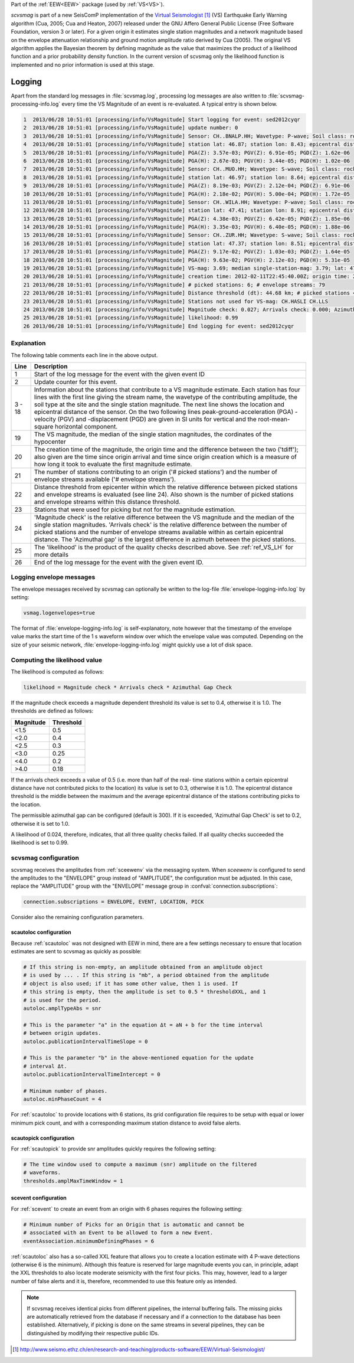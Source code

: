 Part of the :ref:`EEW<EEW>` package (used by :ref:`VS<VS>`).

*scvsmag* is part of a new SeisComP implementation of the
`Virtual Seismologist`_ (VS) Earthquake Early Warning algorithm (Cua, 2005; Cua
and Heaton, 2007) released under the GNU Affero General Public License (Free
Software Foundation, version 3 or later). For a given origin it estimates single
station magnitudes and a network magnitude based on  the envelope attenuation
relationship and ground motion amplitude ratio derived  by Cua (2005). The
original VS algorithm applies the Bayesian theorem by defining magnitude as the
value that maximizes the product of a likelihood function and a prior
probability density function. In the current version of scvsmag only the
likelihood function is implemented and no prior information is used at this
stage.

Logging
=======

Apart from the standard log messages in :file:`scvsmag.log`, processing log
messages are also written to :file:`scvsmag-processing-info.log` every time the
VS Magnitude of an event is re-evaluated. A typical entry is shown below.

.. code-block:: sh

   1  2013/06/28 10:51:01 [processing/info/VsMagnitude] Start logging for event: sed2012cyqr
   2  2013/06/28 10:51:01 [processing/info/VsMagnitude] update number: 0
   3  2013/06/28 10:51:01 [processing/info/VsMagnitude] Sensor: CH..BNALP.HH; Wavetype: P-wave; Soil class: rock; Magnitude: 3.47
   4  2013/06/28 10:51:01 [processing/info/VsMagnitude] station lat: 46.87; station lon: 8.43; epicentral distance: 32.26;
   5  2013/06/28 10:51:01 [processing/info/VsMagnitude] PGA(Z): 3.57e-03; PGV(Z): 6.91e-05; PGD(Z): 1.62e-06
   6  2013/06/28 10:51:01 [processing/info/VsMagnitude] PGA(H): 2.67e-03; PGV(H): 3.44e-05; PGD(H): 1.02e-06
   7  2013/06/28 10:51:01 [processing/info/VsMagnitude] Sensor: CH..MUO.HH; Wavetype: S-wave; Soil class: rock; Magnitude: 3.83
   8  2013/06/28 10:51:01 [processing/info/VsMagnitude] station lat: 46.97; station lon: 8.64; epicentral distance: 22.45;
   9  2013/06/28 10:51:01 [processing/info/VsMagnitude] PGA(Z): 8.19e-03; PGV(Z): 2.12e-04; PGD(Z): 6.91e-06
   10 2013/06/28 10:51:01 [processing/info/VsMagnitude] PGA(H): 2.18e-02; PGV(H): 5.00e-04; PGD(H): 1.72e-05
   11 2013/06/28 10:51:01 [processing/info/VsMagnitude] Sensor: CH..WILA.HH; Wavetype: P-wave; Soil class: rock; Magnitude: 3.50
   12 2013/06/28 10:51:01 [processing/info/VsMagnitude] station lat: 47.41; station lon: 8.91; epicentral distance: 41.16;
   13 2013/06/28 10:51:01 [processing/info/VsMagnitude] PGA(Z): 4.38e-03; PGV(Z): 6.42e-05; PGD(Z): 1.85e-06
   14 2013/06/28 10:51:01 [processing/info/VsMagnitude] PGA(H): 3.35e-03; PGV(H): 6.40e-05; PGD(H): 1.88e-06
   15 2013/06/28 10:51:01 [processing/info/VsMagnitude] Sensor: CH..ZUR.HH; Wavetype: S-wave; Soil class: rock; Magnitude: 3.79
   16 2013/06/28 10:51:01 [processing/info/VsMagnitude] station lat: 47.37; station lon: 8.51; epicentral distance: 23.99;
   17 2013/06/28 10:51:01 [processing/info/VsMagnitude] PGA(Z): 9.17e-02; PGV(Z): 1.03e-03; PGD(Z): 1.64e-05
   18 2013/06/28 10:51:01 [processing/info/VsMagnitude] PGA(H): 9.63e-02; PGV(H): 2.12e-03; PGD(H): 5.31e-05
   19 2013/06/28 10:51:01 [processing/info/VsMagnitude] VS-mag: 3.69; median single-station-mag: 3.79; lat: 47.15; lon: 8.52; depth : 25.32 km
   20 2013/06/28 10:51:01 [processing/info/VsMagnitude] creation time: 2012-02-11T22:45:40.00Z; origin time: 2012-02-11T22:45:26.27Z; t-diff: 13.73; time since origin arrival: 0.864; time since origin creation: 0.873
   21 2013/06/28 10:51:01 [processing/info/VsMagnitude] # picked stations: 6; # envelope streams: 79
   22 2013/06/28 10:51:01 [processing/info/VsMagnitude] Distance threshold (dt): 44.68 km; # picked stations < dt: 4; # envelope streams < dt: 4
   23 2013/06/28 10:51:01 [processing/info/VsMagnitude] Stations not used for VS-mag: CH.HASLI CH.LLS
   24 2013/06/28 10:51:01 [processing/info/VsMagnitude] Magnitude check: 0.027; Arrivals check: 0.000; Azimuthal gap: 34.992
   25 2013/06/28 10:51:01 [processing/info/VsMagnitude] likelihood: 0.99
   26 2013/06/28 10:51:01 [processing/info/VsMagnitude] End logging for event: sed2012cyqr

Explanation
-----------

The following table comments each line in the above output.

+---------+---------------------------------------------------------------------+
| Line    | Description                                                         |
+=========+=====================================================================+
| 1       | Start of the log message for the event with the given event ID      |
+---------+---------------------------------------------------------------------+
| 2       | Update counter for this event.                                      |
+---------+---------------------------------------------------------------------+
| 3 - 18  | Information about the stations that contribute to a VS magnitude    |
|         | estimate. Each station has four lines with the first line giving    |
|         | the stream name, the wavetype of the contributing amplitude,        |
|         | the soil type at the site and the single station magnitude. The     |
|         | next line shows the location and epicentral distance of the sensor. |
|         | On the two following lines peak-ground-acceleration (PGA) -velocity |
|         | (PGV) and -displacement (PGD) are given in SI units for vertical    |
|         | and the root-mean-square horizontal component.                      |
+---------+---------------------------------------------------------------------+
| 19      | The VS magnitude, the median of the single station magnitudes, the  |
|         | cordinates of the hypocenter                                        |
+---------+---------------------------------------------------------------------+
| 20      | The creation time of the magnitude, the origin time and the         |
|         | difference between the two ('tdiff'); also given are the time since |
|         | origin arrival and time since origin creation which is a measure of |
|         | how long it took to evaluate the first magnitude estimate.          |
+---------+---------------------------------------------------------------------+
| 21      | The number of stations contributing to an origin ('# picked         |
|         | stations') and the number of envelope streams available             |
|         | ('# envelope streams').                                             |
+---------+---------------------------------------------------------------------+
| 22      | Distance threshold from epicenter within which the relative         |
|         | difference between picked stations and envelope streams is          |
|         | evaluated (see line 24). Also shown is the number of picked         |
|         | stations and envelope streams within this distance threshold.       |
+---------+---------------------------------------------------------------------+
| 23      | Stations that were used for picking but not for the magnitude       |
|         | estimation.                                                         |
+---------+---------------------------------------------------------------------+
| 24      | 'Magnitude check' is the relative difference between the VS         |
|         | magnitude and the median of the single station magnitudes.          |
|         | 'Arrivals check' is the relative difference between the number of   |
|         | picked stations and the number of envelope streams available within |
|         | as certain epicentral distance. The 'Azimuthal gap' is the largest  |
|         | difference in azimuth between the picked stations.                  |
+---------+---------------------------------------------------------------------+
| 25      | The 'likelihood' is the product of the quality checks described     |
|         | above. See :ref:`ref_VS_LH` for more details                        |
+---------+---------------------------------------------------------------------+
| 26      | End of the log message for the event with the given event ID.       |
+---------+---------------------------------------------------------------------+

Logging envelope messages
-------------------------
The envelope messages received by scvsmag can optionally be written to the log-file
:file:`envelope-logging-info.log` by setting:

.. code-block:: sh

   vsmag.logenvelopes=true

The format of :file:`envelope-logging-info.log` is self-explanatory, note however
that the timestamp of the envelope value marks the start time of the 1 s waveform
window over which the envelope value was computed. Depending on the size of your
seismic network, :file:`envelope-logging-info.log` might quickly use a lot of disk
space.

.. _ref_VS_LH:

Computing the likelihood value
------------------------------
The likelihood is computed as follows:

.. code-block:: sh

   likelihood = Magnitude check * Arrivals check * Azimuthal Gap Check

If the magnitude check exceeds a magnitude dependent threshold its value is set
to 0.4, otherwise it is 1.0. The thresholds are defined as follows:

+-----------+-----------+
| Magnitude | Threshold |
+===========+===========+
| <1.5      | 0.5       |
+-----------+-----------+
| <2.0      | 0.4       |
+-----------+-----------+
| <2.5      | 0.3       |
+-----------+-----------+
| <3.0      | 0.25      |
+-----------+-----------+
| <4.0      | 0.2       |
+-----------+-----------+
| >4.0      | 0.18      |
+-----------+-----------+

If the arrivals check exceeds a value of 0.5 (i.e. more than half of the real-
time stations within a certain epicentral distance have not contributed picks to
the location) its value is set to 0.3, otherwise it is 1.0. The epicentral
distance threshold is the middle between the maximum and the average epicentral
distance of the stations contributing picks to the location.

The permissible azimuthal gap can be configured (default is 300). If it is
exceeded, 'Azimuthal Gap Check' is set to 0.2, otherwise it is set to 1.0.

A likelihood of 0.024, therefore, indicates, that all three quality checks
failed. If all quality checks succeeded the likelihood is set to 0.99.

.. _scvsmag-configuration:

scvsmag configuration
---------------------

scvsmag receives the amplitudes from :ref:`sceewenv` via the messaging system.
When *sceewenv* is configured to send the amplitudes to the "ENVELOPE" group
instead of "AMPLITUDE", the configuration must be adjusted. In this case,
replace the "AMPLITUDE" group with the "ENVELOPE" message group in
:confval:`connection.subscriptions`:

.. code:: sh

   connection.subscriptions = ENVELOPE, EVENT, LOCATION, PICK

Consider also the remaining configuration parameters.

scautoloc configuration
^^^^^^^^^^^^^^^^^^^^^^^

Because :ref:`scautoloc` was not designed with EEW in mind, there are a few
settings necessary to ensure that location estimates are sent to scvsmag as
quickly as possible:

.. code-block:: sh

   # If this string is non-empty, an amplitude obtained from an amplitude object
   # is used by ... . If this string is "mb", a period obtained from the amplitude
   # object is also used; if it has some other value, then 1 is used. If
   # this string is empty, then the amplitude is set to 0.5 * thresholdXXL, and 1
   # is used for the period.
   autoloc.amplTypeAbs = snr

   # This is the parameter "a" in the equation Δt = aN + b for the time interval
   # between origin updates.
   autoloc.publicationIntervalTimeSlope = 0

   # This is the parameter "b" in the above-mentioned equation for the update
   # interval Δt.
   autoloc.publicationIntervalTimeIntercept = 0

   # Minimum number of phases.
   autoloc.minPhaseCount = 4

For :ref:`scautoloc` to provide locations with 6 stations, its grid
configuration file requires to be setup with equal or lower minimum pick count,
and with a corresponding maximum station distance to avoid false alerts.

scautopick configuration
^^^^^^^^^^^^^^^^^^^^^^^^

For :ref:`scautopick` to provide snr amplitudes quickly requires the following 
setting:

.. code-block:: sh

   # The time window used to compute a maximum (snr) amplitude on the filtered
   # waveforms.
   thresholds.amplMaxTimeWindow = 1

scevent configuration
^^^^^^^^^^^^^^^^^^^^^

For :ref:`scevent` to create an event from an origin with 6 phases requires the
following setting:

.. code-block:: sh

   # Minimum number of Picks for an Origin that is automatic and cannot be
   # associated with an Event to be allowed to form a new Event.
   eventAssociation.minimumDefiningPhases = 6

:ref:`scautoloc` also has a so-called XXL feature that allows you to create a
location estimate with 4 P-wave detections (otherwise 6 is the minimum).
Although this feature is reserved for large magnitude events you can, in
principle, adapt the XXL thresholds to also locate moderate seismicity with the
first four picks. This may, however, lead to a larger number of false alerts
and it is, therefore, recommended to use this feature only as intended.

.. note::
   If scvsmag receives identical picks from different pipelines, the internal
   buffering fails. The missing picks are automatically retrieved from the
   database if necessary and if a connection to the database has been
   established. Alternatively, if picking is done on the same streams in several
   pipelines, they can be distinguished by modifying their respective public
   IDs.

.. target-notes::

.. _`Virtual Seismologist` : http://www.seismo.ethz.ch/en/research-and-teaching/products-software/EEW/Virtual-Seismologist/
